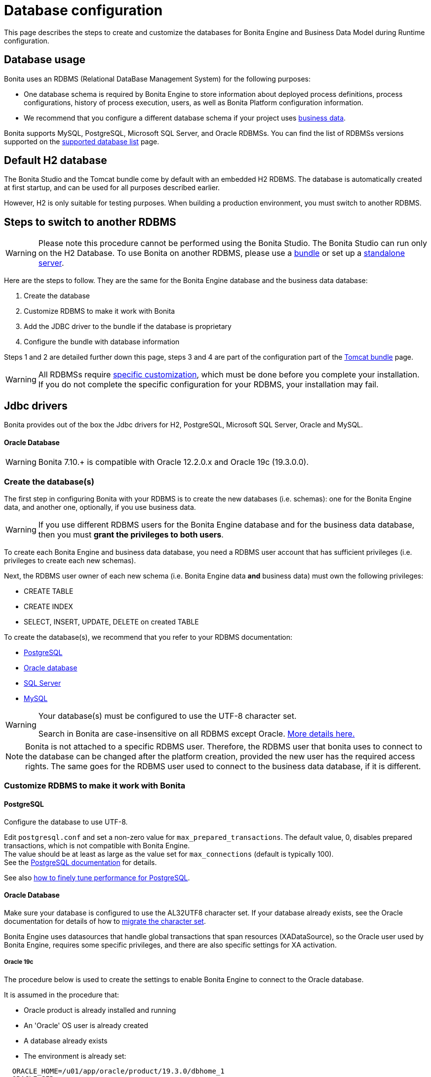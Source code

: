 = Database configuration
:page-aliases: ROOT:database-configuration.adoc
:description: This page describes the steps to create and customize the databases for Bonita Engine and Business Data Model during Runtime configuration.

{description}

== Database usage

Bonita uses an RDBMS (Relational DataBase Management System) for the following purposes:

* One database schema is required by Bonita Engine to store information about deployed process definitions, process configurations, history of process execution, users, as well as Bonita Platform configuration information.
* We recommend that you configure a different database schema if your project uses xref:data:define-and-deploy-the-bdm.adoc[business data].

Bonita supports MySQL, PostgreSQL, Microsoft SQL Server, and Oracle RDBMSs.
You can find the list of RDBMSs versions supported on the xref:ROOT:hardware-and-software-requirements.adoc[supported database list] page.

== Default H2 database

The Bonita Studio and the Tomcat bundle come by default with an embedded H2 RDBMS. The database is automatically created at first startup, and can be used for all purposes described earlier.

However, H2 is only suitable for testing purposes. When building a production environment, you must switch to another RDBMS.

== Steps to switch to another RDBMS

[WARNING]
====

Please note this procedure cannot be performed using the Bonita Studio. The Bonita Studio can run only on the H2 Database.
To use Bonita on another RDBMS, please use a xref:tomcat-bundle.adoc[bundle] or set up a xref:custom-deployment.adoc[standalone server].
====

Here are the steps to follow. They are the same for the Bonita Engine database and the business data database:

. Create the database
. Customize RDBMS to make it work with Bonita
. Add the JDBC driver to the bundle if the database is proprietary
. Configure the bundle with database information

Steps 1 and 2 are detailed further down this page, steps 3 and 4 are part of the configuration part of the xref:tomcat-bundle.adoc[Tomcat bundle] page.

[WARNING]
====

All RDBMSs require <<specific_database_configuration,specific customization>>, which must be done before you complete your installation. +
If you do not complete the specific configuration for your RDBMS, your installation may fail.
====

== Jdbc drivers

Bonita provides out of the box the Jdbc drivers for H2, PostgreSQL, Microsoft SQL Server, Oracle and MySQL.

[discrete]
==== Oracle Database

WARNING: Bonita 7.10.+ is compatible with Oracle 12.2.0.x and Oracle 19c (19.3.0.0).

[#database_creation]

=== Create the database(s)

The first step in configuring Bonita with your RDBMS is to create the new databases (i.e. schemas): one for the Bonita Engine data, and another one, optionally, if you use business data.

WARNING: If you use different RDBMS users for the Bonita Engine database and for the business data database, then you must *grant the privileges to both users*.

To create each Bonita Engine and business data database, you need a RDBMS user account that has sufficient privileges (i.e. privileges to create each new schemas).

Next, the RDBMS user owner of each new schema (i.e. Bonita Engine data *and* business data) must own the following privileges:

* CREATE TABLE
* CREATE INDEX
* SELECT, INSERT, UPDATE, DELETE on created TABLE

To create the database(s), we recommend that you refer to your RDBMS documentation:

* https://www.postgresql.org/docs/11/app-createdb.html[PostgreSQL]
* https://docs.oracle.com/en/database/oracle/oracle-database/19/admin/creating-and-configuring-an-oracle-database.html#GUID-FE07A9CD-3BD4-46E8-BA24-289FD50FDFE8[Oracle database]
* https://technet.microsoft.com/en-us/library/dd207005(v=sql.110).aspx[SQL Server]
* https://dev.mysql.com/doc/refman/8.0/en/database-use.html[MySQL]


[#utf8_requirement]
[WARNING]
====
Your database(s) must be configured to use the UTF-8 character set.

Search in Bonita are case-insensitive on all RDBMS except Oracle. xref:api:using-list-and-search-methods.adoc#case_sensitivity[More details here.]
====

[#specific_database_configuration]
NOTE: Bonita is not attached to a specific RDBMS user. Therefore, the RDBMS user that bonita uses to connect to the database can be changed after the platform creation, provided the new user has the required access rights.
The same goes for the RDBMS user used to connect to the business data database, if it is different.

=== Customize RDBMS to make it work with Bonita

[#postgres_setup]
==== PostgreSQL

Configure the database to use UTF-8.

Edit `postgresql.conf` and set a non-zero value for `max_prepared_transactions`. The default value, 0, disables prepared transactions, which is not compatible with Bonita Engine. +
The value should be at least as large as the value set for `max_connections` (default is typically 100). +
See the https://www.postgresql.org/docs/11/runtime-config-resource.html#GUC-MAX-PREPARED-TRANSACTIONS[PostgreSQL documentation] for details.

See also xref:ROOT:performance-tuning.adoc#postgresql-performance-tuning[how to finely tune performance for PostgreSQL].

==== Oracle Database

Make sure your database is configured to use the AL32UTF8 character set.
If your database already exists, see the Oracle documentation for details of how to https://docs.oracle.com/database/121/NLSPG/ch11charsetmig.htm#NLSPG011[migrate the character set].

Bonita Engine uses datasources that handle global transactions that span resources (XADataSource), so the Oracle user used by Bonita Engine, requires some specific privileges, and there are also specific settings for XA activation.

===== Oracle 19c

The procedure below is used to create the settings to enable Bonita Engine to connect to the Oracle database.

It is assumed in the procedure that:

* Oracle product is already installed and running
* An 'Oracle' OS user is already created
* A database already exists
* The environment is already set:

[source,properties]
----
  ORACLE_HOME=/u01/app/oracle/product/19.3.0/dbhome_1
  ORACLE_SID=...
----

. Connect to the database as the System Administrator.
+
[source,bash]
----
oracle@ubuntu:~$ sqlplus sys@ORCLPDB1 as sysdba;
----

. Check that the following components exist and are valid: +
SQL query >
+
[source,sql]
----
select comp_name, version, status from dba_registry;
----

|===
| Comp_name | Version | Status

| Oracle Database Catalog Views
| 19.0.0.0.0
| VALID

| Oracle Database Packages and Types
| 19.0.0.0.0
| VALID

| JServer JAVA Virtual Machine
| 19.0.0.0.0
| VALID

| Oracle XDK
| 19.0.0.0.0
| VALID

| Oracle Database Java Packages
| 19.0.0.0.0
| VALID
|===

. Add XA elements:
+
----
 sql
 @"$ORACLE_HOME/rdbms/admin/xaview.sql"
----
+
This only needs to be done once, after the installation of Oracle.

. Create the database user to be used by the Bonita Engine and grant the required rights:
+
The following queries must be done for each new RDBMS user: i.e. one user = one database schema.
+
WARNING: The queries must be done for *both* the Bonita Engine *and* the business data RDBMS users. +
For example, if the users for the Bonita Engine and business data databases are `bonita` and `business_data` respectively (the actual values correspond to the ones set in the properties `db.user` and the `bdm.db.user` defined in the `<TOMCAT_HOME>/setup/database.properties`), you need to run the queries for both users.
+
*For the Bonita Engine database RDBMS user (e.g. _bonita_):*
+
SQL query >
+
[source,sql]
----
CREATE USER bonita IDENTIFIED BY bonita;
GRANT connect, resource TO bonita IDENTIFIED BY bonita;
GRANT select ON sys.dba_pending_transactions TO bonita;
GRANT select ON sys.pending_trans$ TO bonita;
GRANT select ON sys.dba_2pc_pending TO bonita;
GRANT execute ON sys.dbms_system TO bonita;
GRANT execute ON sys.dbms_xa TO bonita;
GRANT FORCE ANY TRANSACTION TO bonita;
ALTER USER bonita quota unlimited on users;
----
+
*For the business data database RDBMS user (e.g. _business_data_):*
+
Note that the business data database RDBMS user (the one defined in `bdm.db.user`) requires one additional privilege: CREATE SEQUENCE
+
SQL query >
+
[source,sql]
----
CREATE USER business_data IDENTIFIED BY business_data;
GRANT connect, resource TO business_data IDENTIFIED BY business_data;
GRANT create sequence TO business_data;
GRANT select ON sys.dba_pending_transactions TO business_data;
GRANT select ON sys.pending_trans$ TO business_data;
GRANT select ON sys.dba_2pc_pending TO bonitbusiness_dataa;
GRANT execute ON sys.dbms_system TO business_data;
GRANT execute ON sys.dbms_xa TO business_data;
GRANT FORCE ANY TRANSACTION TO business_data;
ALTER USER business_data quota unlimited on users;
----

==== Microsoft SQL Server

Use the default collation determined by the host OS's locale. 

===== XA Transactions

To support XA transactions, SQL Server requires a specific configuration.
You can refer to https://msdn.microsoft.com/en-us/library/aa342335(v=sql.110).aspx[MSDN] for more information.
Here is the list of steps to perform (as an example, the database name BONITA is used):

. Download the zip package of https://www.microsoft.com/en-us/download/details.aspx?displaylang=en&id=11774[Microsoft SQL Server JDBC Driver 6.0] and unzip it.
. Copy the `sqljdbc_xa.dll` from `%JDBC_DRIVER_INSTALL_ROOT%\sqljdbc_6.0\enu\xa\x64\` (x64 for 64 bit version of Windows, x86 for 32 bit version of Windows) to `%SQLSERVER_INSTALL_ROOT%\MSSQL13.<instance_name>\MSSQL\Binn\.`
. Copy/paste the content of `install.sql` file (located in `%JDBC_DRIVER_INSTALL_ROOT%\sqljdbc\6.0\enu\xa`) to SQL Server Management Studio's Query Editor.
. Execute the query in the Query Editor.
. To confirm successful execution of the script, open the "Object Explorer" and go to: *Master* > *Programmability* > *Extended Stored Procedures*. +
You should have 12 new procedures, each with a name starting with `dbo.xp.sqljdbc_xa_`.
. Assign the new role 'SqlJDBCXAUser' to the user who owns the Bonita Engine database (`bonitadev` in our example). To do so, execute the following commands in SQL editor:
+
[source,sql]
----
USE master;
GO
CREATE LOGIN bonitadev WITH PASSWORD = 'secret_password';
GO
CREATE USER bonitadev FOR LOGIN bonitadev;
GO
EXEC sp_addrolemember [SqlJDBCXAUser], 'bonitadev';
GO
----

. In the Windows "Start" menu, select *Administrative Tools*\-> *Services*.
. In the "Services" window, make sure that the *Distributed Transaction Coordinator* service is set to start automatically. If it's not yet started, start it.
. Make sure that the other services it depends on, namely "Remote Procedure Call" and "Security Accounts Manager", are also set to start automatically.
. Run the `dcomcnfg` command, or go to the "Start" menu, then Administrative Tools > Component Services.
. In the left navigation pane, navigate to *Component Services* > *Computers* > *My Computer* > *Distributed Transaction Coordinator*.
. Select and right-click on *_Local DTC_* and then *_Properties_*.
. Click on *_Security_* tab. Ensure that the checkbox for *Enable XA Transactions* is checked.
. Click *_Apply_*, then click *_OK_*
. Then stop and restart SQLServer to ensure it syncs up with the MS DTC changes.
. Create the BONITA database: `CREATE DATABASE BONITA GO`.
. Set `bonitadev` as owner of BONITA database (use, for example, 'Microsoft SQL Management Studio')

===== Recommended configuration for lock management

Run the script below to avoid deadlocks:

[source,sql]
----
ALTER DATABASE BONITA SET SINGLE_USER WITH ROLLBACK IMMEDIATE
ALTER DATABASE BONITA SET ALLOW_SNAPSHOT_ISOLATION ON
ALTER DATABASE BONITA SET READ_COMMITTED_SNAPSHOT ON
ALTER DATABASE BONITA SET MULTI_USER
----

See https://msdn.microsoft.com/en-us/library/ms175095(v=sql.110).aspx[MSDN].

==== Recommended configuration for in-doubt xact resolution

Run the script below to avoid that the SQL Server changes the status of databases to SUSPECT during database server startup when in-doubt XA transactions are found. +
The value 2 in the block below means _presume abort_. +
To minimize the possibility of extended down time, an administrator might choose to configure this option to presume abort, as shown in the following example

[source,sql]
----
sp_configure 'show advanced options', 1
GO
RECONFIGURE
GO
sp_configure 'in-doubt xact resolution', 2
GO
RECONFIGURE
GO
sp_configure 'show advanced options', 0
GO
RECONFIGURE
GO
----

See https://msdn.microsoft.com/en-us/library/ms179586%28v%3Dsql.110%29.aspx[in-doubt xact resolution Server Configuration Option].

==== MySQL

===== XA Transactions

To support XA transactions, starting from MySQL 8.0, special XA rights must be granted to the RDBMS user. For example, if the RDBMS users for the Bonita Engine and business data databases are `bonita` and `business_data` respectively, you should run the following command:

[source,sql]
----
GRANT XA_RECOVER_ADMIN ON *.* to bonita, business_data;

FLUSH PRIVILEGES;
----

[WARNING]
====

Please note that the above command, by specifying *`*.*`*, is granting privileges for all databases. You may want to limit them to the Bonita Engine and business data databases if there are additional databases in your MySQL server.
====

Refer to the https://dev.mysql.com/doc/refman/8.0/en/privileges-provided.html[Privileges section] in the official MySQL documentation for further information.

===== Maximum packet size

MySQL defines a maximum packet size on the server side. The default value for this setting is appropriate for most standard use cases.
However, you need to increase the packet size if you see the following error:
`Error: 1153 SQLSTATE: 08S01 (ER_NET_PACKET_TOO_LARGE) Message: Got a packet bigger than 'max_allowed_packet' bytes`

You need to update the file `my.ini` (for Windows) or `my.cnf` (for Linux) to avoid the `ER_NET_PACKET_TOO_LARGE` problem.
Look for `max_allowed_packet` setting and increase the value.

For more information, see the https://dev.mysql.com/doc/refman/8.0/en/packet-too-large.html[MySQL website].

===== Surrogate characters not supported

MySQL does not support https://en.wikipedia.org/wiki/Universal_Character_Set_characters#Surrogates[surrogate characters].
If you want to use surrogate characters in your processes, you need to use another type of database.

===== utf8mb4 charset

Bonita requires MySQL to use UTF-8 encoding. The official MySQL recommendation is to use 'utf8mb4', and it is also the recommended Bonita configuration.

=== Bundle database configuration

Now that your databases are created and customized to work with Bonita, you are ready to configure the xref:tomcat-bundle.adoc[Bonita bundle].
